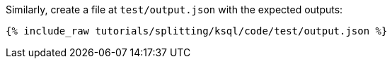 Similarly, create a file at `test/output.json` with the expected outputs:

+++++
<pre class="snippet"><code class="json">{% include_raw tutorials/splitting/ksql/code/test/output.json %}</code></pre>
+++++
